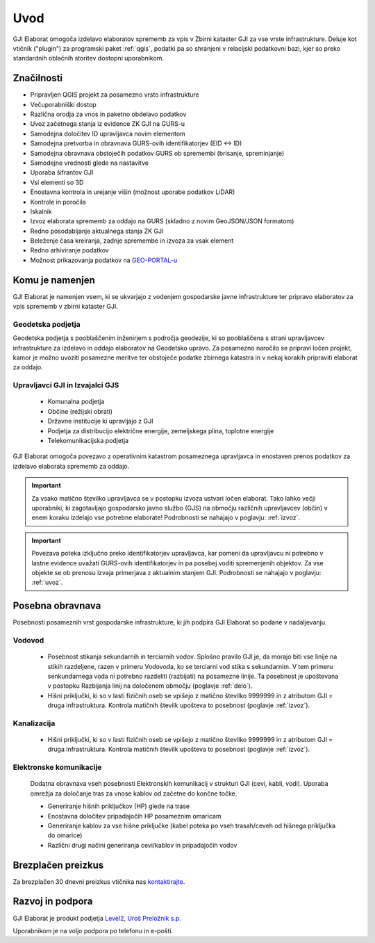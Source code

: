 

Uvod
=======

GJI Elaborat omogoča izdelavo elaboratov sprememb za vpis v Zbirni kataster GJI za vse vrste infrastrukture. Deluje kot vtičnik ("plugin")
za programski paket :ref:`qgis`, podatki pa so shranjeni v relacijski podatkovni bazi, kjer so preko standardnih oblačnih storitev dostopni uporabnikom.


Značilnosti
-----------

- Pripravljen QGIS projekt za posamezno vrsto infrastrukture
- Večuporabniški dostop
- Različna orodja za vnos in paketno obdelavo podatkov
- Uvoz začetnega stanja iz evidence ZK GJI na GURS-u
- Samodejna določitev ID upravljavca novim elementom
- Samodejna pretvorba in obravnava GURS-ovih identifikatorjev (EID <-> ID)
- Samodejna obravnava obstoječih podatkov GURS ob spremembi (brisanje, spreminjanje)
- Samodejne vrednosti glede na nastavitve
- Uporaba šifrantov GJI
- Vsi elementi so 3D
- Enostavna kontrola in urejanje višin (možnost uporabe podatkov LiDAR)
- Kontrole in poročila
- Iskalnik
- Izvoz elaborata sprememb za oddajo na GURS (skladno z novim GeoJSON/JSON formatom)
- Redno posodabljanje aktualnega stanja ZK GJI
- Beleženje časa kreiranja, zadnje spremembe in izvoza za vsak element
- Redno arhiviranje podatkov
- Možnost prikazovanja podatkov na `GEO-PORTAL-u <https://site.geo-portal.si>`_


Komu je namenjen
----------------

GJI Elaborat je namenjen vsem, ki se ukvarjajo z vodenjem gospodarske javne infrastrukture ter pripravo elaboratov za vpis sprememb
v zbirni kataster GJI.

Geodetska podjetja
~~~~~~~~~~~~~~~~~~

Geodetska podjetja s pooblaščenim inženirjem s področja geodezije, ki so pooblaščena s strani upravljavcev infrastrukture za izdelavo in oddajo elaboratov na
Geodetsko upravo. Za posamezno naročilo se pripravi ločen projekt, kamor je možno uvoziti posamezne meritve ter obstoječe podatke zbirnega katastra in v nekaj korakih
pripraviti elaborat za oddajo.

Upravljavci GJI in Izvajalci GJS
~~~~~~~~~~~~~~~~~~~~~~~~~~~~~~~~

    - Komunalna podjetja
    - Občine (režijski obrati)
    - Državne institucije ki upravljajo z GJI
    - Podjetja za distribucijo električne energije, zemeljskega plina, toplotne energije
    - Telekomunikacijska podjetja

GJI Elaborat omogoča povezavo z operativnim katastrom posameznega upravljavca in enostaven prenos podatkov za izdelavo elaborata sprememb za oddajo.

.. important::
 Za vsako matično številko upravljavca se v postopku izvoza ustvari ločen elaborat. Tako lahko večji uporabniki, ki zagotavljajo gospodarsko javno službo (GJS)
 na območju različnih upravljavcev (občin) v enem koraku izdelajo vse potrebne elaborate! Podrobnosti se nahajajo v poglavju: :ref:`izvoz`.

.. important::
 Povezava poteka izključno preko identifikatorjev upravljavca, kar pomeni da upravljavcu ni potrebno v lastne evidence uvažati GURS-ovih identifikatorjev in pa
 posebej voditi spremenjenih objektov. Za vse objekte se ob prenosu izvaja primerjava z aktualnim stanjem GJI.
 Podrobnosti se nahajajo v poglavju: :ref:`uvoz`.


Posebna obravnava
-----------------

Posebnosti posameznih vrst gospodarske infrastrukture, ki jih podpira GJI Elaborat so podane v nadaljevanju.

Vodovod
~~~~~~~
    - Posebnost stikanja sekundarnih in terciarnih vodov. Splošno pravilo GJI je, da morajo biti vse linije na stikih razdeljene, razen v
      primeru Vodovoda, ko se terciarni vod stika s sekundarnim. V tem primeru senkundarnega voda ni potrebno razdeliti (razbijati) na posamezne linije.
      Ta posebnost je upoštevana v postopku Razbijanja linij na določenem območju (poglavje :ref:`delo`).
    - Hišni priključki, ki so v lasti fizičnih oseb se vpišejo z matično številko 9999999 in z atributom GJI = druga infrastruktura.
      Kontrola matičnih številk upošteva to posebnost (poglavje :ref:`izvoz`).

Kanalizacija
~~~~~~~~~~~~
    - Hišni priključki, ki so v lasti fizičnih oseb se vpišejo z matično številko 9999999 in z atributom GJI = druga infrastruktura.
      Kontrola matičnih številk upošteva to posebnost (poglavje :ref:`izvoz`).

Elektronske komunikacije
~~~~~~~~~~~~~~~~~~~~~~~~

    Dodatna obravnava vseh posebnosti Elektronskih komunikacij v strukturi GJI (cevi, kabli, vodi). Uporaba omrežja za določanje tras
    za vnose kablov od začetne do končne točke.

    - Generiranje hišnih priključkov (HP) glede na trase
    - Enostavna določitev pripadajočih HP posameznim omaricam
    - Generiranje kablov za vse hišne priključke (kabel poteka po vseh trasah/ceveh od hišnega priključka do omarice)
    - Različni drugi načini generiranja cevi/kablov in pripadajočih vodov


Brezplačen preizkus
---------------------

Za brezplačen 30 dnevni preizkus vtičnika nas `kontaktirajte <https://level2.si/contact/?podrocje=gji-plugin>`_.


Razvoj in podpora
-----------------

GJI Elaborat je produkt podjetja `Level2, Uroš Preložnik s.p. <https://level2.si>`_

Uporabnikom je na voljo podpora po telefonu in e-pošti.